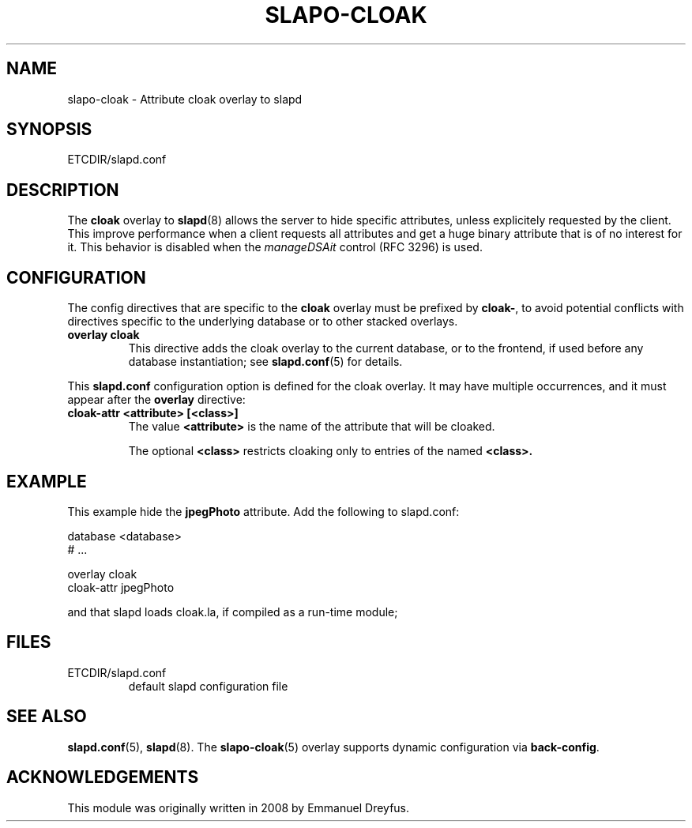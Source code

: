.TH SLAPO-CLOAK 5 "RELEASEDATE" "OpenLDAP LDVERSION"
.\" Copyright 1998-2017 The OpenLDAP Foundation, All Rights Reserved.
.\" Copying restrictions apply.  See the COPYRIGHT file.
.\" $OpenLDAP$
.SH NAME
slapo-cloak \- Attribute cloak overlay to slapd
.SH SYNOPSIS
ETCDIR/slapd.conf
.SH DESCRIPTION
The
.B cloak
overlay to
.BR slapd (8)
allows the server to hide specific attributes, unless explicitely requested
by the client. This improve performance when a client requests all attributes
and get a huge binary attribute that is of no interest for it.
This behavior is disabled when the \fImanageDSAit\fP
control (RFC 3296) is used.

.SH CONFIGURATION
The config directives that are specific to the
.B cloak
overlay must be prefixed by
.BR cloak\- ,
to avoid potential conflicts with directives specific to the underlying 
database or to other stacked overlays.

.TP
.B overlay cloak
This directive adds the cloak overlay to the current database,
or to the frontend, if used before any database instantiation; see
.BR slapd.conf (5)
for details.

.LP
This
.B slapd.conf
configuration option is defined for the cloak overlay. It may have multiple 
occurrences, and it must appear after the
.B overlay
directive:
.TP
.B cloak-attr <attribute> [<class>]
The value 
.B <attribute>
is the name of the attribute that will be cloaked.

The optional
.B <class>
restricts cloaking only to entries of the named 
.B <class>.

.SH EXAMPLE
This example hide the
.B jpegPhoto
attribute. Add the following to slapd.conf:

.LP
.nf
    database <database>
    # ...

    overlay cloak
    cloak-attr jpegPhoto
.fi
.LP
and that slapd loads cloak.la, if compiled as a run-time module;

.SH FILES
.TP
ETCDIR/slapd.conf
default slapd configuration file
.SH SEE ALSO
.BR slapd.conf (5),
.BR slapd (8).
The
.BR slapo-cloak (5)
overlay supports dynamic configuration via
.BR back-config .
.SH ACKNOWLEDGEMENTS
.P
This module was originally written in 2008 by Emmanuel Dreyfus.
